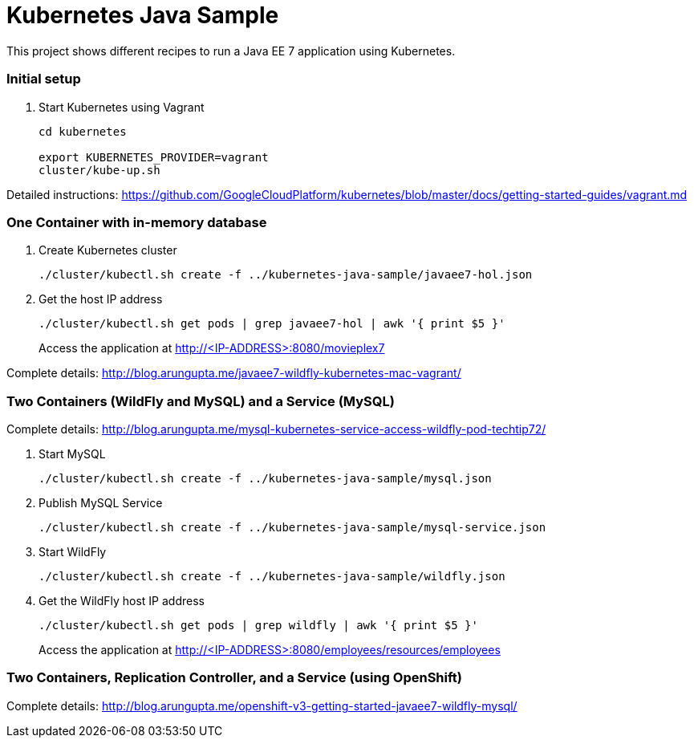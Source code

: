 = Kubernetes Java Sample

This project shows different recipes to run a Java EE 7 application using Kubernetes.

=== Initial setup

. Start Kubernetes using Vagrant
+
[source, text]
----
cd kubernetes

export KUBERNETES_PROVIDER=vagrant
cluster/kube-up.sh
----

Detailed instructions:
https://github.com/GoogleCloudPlatform/kubernetes/blob/master/docs/getting-started-guides/vagrant.md

=== One Container with in-memory database

. Create Kubernetes cluster
+
[source, text]
----
./cluster/kubectl.sh create -f ../kubernetes-java-sample/javaee7-hol.json
----
+
. Get the host IP address
+
[source, text]
----
./cluster/kubectl.sh get pods | grep javaee7-hol | awk '{ print $5 }'
----
+
Access the application at http://<IP-ADDRESS>:8080/movieplex7

Complete details: http://blog.arungupta.me/javaee7-wildfly-kubernetes-mac-vagrant/


=== Two Containers (WildFly and MySQL) and a Service (MySQL)

Complete details: http://blog.arungupta.me/mysql-kubernetes-service-access-wildfly-pod-techtip72/

. Start MySQL
+
[source, text]
----
./cluster/kubectl.sh create -f ../kubernetes-java-sample/mysql.json
----
+
. Publish MySQL Service
+
[source, text]
----
./cluster/kubectl.sh create -f ../kubernetes-java-sample/mysql-service.json
----
+
. Start WildFly
+
[source, text]
----
./cluster/kubectl.sh create -f ../kubernetes-java-sample/wildfly.json
----
+
. Get the WildFly host IP address
+
[source, text]
----
./cluster/kubectl.sh get pods | grep wildfly | awk '{ print $5 }'
----
+
Access the application at http://<IP-ADDRESS>:8080/employees/resources/employees

=== Two Containers, Replication Controller, and a Service (using OpenShift)

Complete details: http://blog.arungupta.me/openshift-v3-getting-started-javaee7-wildfly-mysql/


